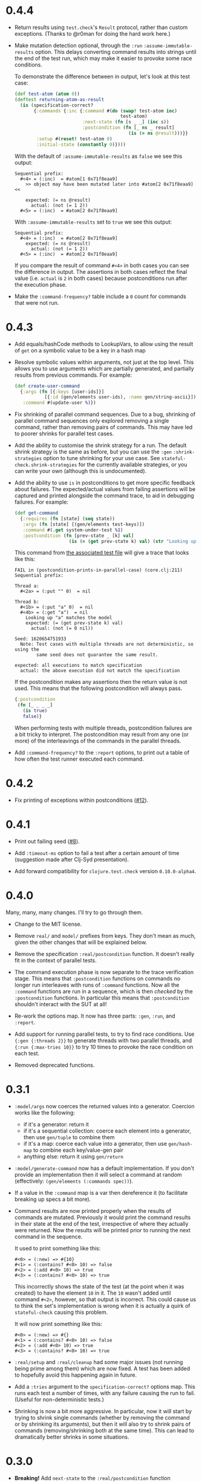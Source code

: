 * 0.4.4

- Return results using ~test.check~'s ~Result~ protocol, rather than custom exceptions. (Thanks to @r0man for doing the hard work here.)

- Make mutation detection optional, through the ~:run~ ~:assume-immutable-results~ option. This delays converting command results into strings until the end of the test run, which may make it easier to provoke some race conditions.

  To demonstrate the difference between in output, let's look at this test case:

  #+begin_src clojure
    (def test-atom (atom 0))
    (deftest returning-atom-as-result
      (is (specification-correct?
           {:commands {:inc {:command #(do (swap! test-atom inc)
                                           test-atom)
                             :next-state (fn [s _ _] (inc s))
                             :postcondition (fn [_ ns _ result]
                                              (is (= ns @result)))}}
            :setup #(reset! test-atom 0)
            :initial-state (constantly 0)})))
  #+end_src

  With the default of ~:assume-immutable-results~ as ~false~ we see this output:

  #+begin_example
    Sequential prefix:
      #<4> = (:inc)  = #atom[1 0x71f8eaa9]
        >> object may have been mutated later into #atom[2 0x71f8eaa9] <<

        expected: (= ns @result)
          actual: (not (= 1 2))
      #<5> = (:inc)  = #atom[2 0x71f8eaa9]
  #+end_example

  With ~:assume-immutable-results~ set to ~true~ we see this output:

  #+begin_example
    Sequential prefix:
      #<4> = (:inc)  = #atom[2 0x71f8eaa9]
        expected: (= ns @result)
          actual: (not (= 1 2))
      #<5> = (:inc)  = #atom[2 0x71f8eaa9]
  #+end_example

  If you compare the result of command ~#<4>~ in both cases you can see the difference in output. The assertions in both cases reflect the final value (i.e. ~actual~ is ~2~ in both cases) because postconditions run after the execution phase.

- Make the ~:command-frequency?~ table include a ~0~ count for commands that were not run.

* 0.4.3

- Add equals/hashCode methods to LookupVars, to allow using the result of ~get~ on a symbolic value to be a key in a hash map

- Resolve symbolic values within arguments, not just at the top level. This allows you to use arguments which are partially generated, and partially results from previous commands. For example:

  #+begin_src clojure
    (def create-user-command
      {:args (fn [{:keys [user-ids]}]
               [{:id (gen/elements user-ids), :name gen/string-ascii}])
       :command #(update-user %)})
  #+end_src

- Fix shrinking of parallel command sequences. Due to a bug, shrinking of parallel command sequences only explored removing a single command, rather than removing pairs of commands. This may have led to poorer shrinks for parallel test cases.

- Add the ability to customise the shrink strategy for a run. The default shrink strategy is the same as before, but you can use the ~:gen~ ~:shrink-strategies~ option to tune shrinking for your use case. See ~stateful-check.shrink-strategies~ for the currently available strategies, or you can write your own (although this is undocumented).

- Add the ability to use ~is~ in postconditions to get more specific feedback about failures. The expected/actual values from failing assertions will be captured and printed alongside the command trace, to aid in debugging failures. For example:

  #+begin_src clojure
    (def get-command
      {:requires (fn [state] (seq state))
       :args (fn [state] [(gen/elements test-keys)])
       :command #(.get system-under-test %1)
       :postcondition (fn [prev-state _ [k] val]
                        (is (= (get prev-state k) val) (str "Looking up " (pr-str k) " matches the model")))})
  #+end_src

  This command from [[file:test/stateful_check/postcondition_is_test.clj][the associated test file]] will give a trace that looks like this:

  #+begin_example
    FAIL in (postcondition-prints-in-parallel-case) (core.clj:211)
    Sequential prefix:

    Thread a:
      #<2a> = (:put "" 0)  = nil

    Thread b:
      #<1b> = (:put "a" 0)  = nil
      #<4b> = (:get "a")  = nil
        Looking up "a" matches the model
        expected: (= (get prev-state k) val)
          actual: (not (= 0 nil))

    Seed: 1620654751933
      Note: Test cases with multiple threads are not deterministic, so using the
            same seed does not guarantee the same result.

    expected: all executions to match specification
      actual: the above execution did not match the specification
  #+end_example

  If the postcondition makes any assertions then the return value is not used. This means that the following postcondition will always pass.

  #+begin_src clojure
    {:postcondition
     (fn [_ _ _ _]
       (is true)
       false)}
  #+end_src

  When performing tests with multiple threads, postcondition failures are a bit tricky to interpret. The postcondition may result from any one (or more) of the interleavings of the commands in the parallel threads.

- Add ~:command-frequency?~ to the ~:report~ options, to print out a table of how often the test runner executed each command.

* 0.4.2

- Fix printing of exceptions within postconditions ([[https://github.com/czan/stateful-check/issues/12][#12]]).

* 0.4.1

- Print out failing seed ([[https://github.com/czan/stateful-check/issues/8][#8]]).

- Add ~:timeout-ms~ option to fail a test after a certain amount of time (suggestion made after Clj-Syd presentation).

- Add forward compatibility for ~clojure.test.check~ version ~0.10.0-alpha4~.

* 0.4.0

Many, many, many changes. I'll try to go through them.

- Change to the MIT license.

- Remove ~real/~ and ~model/~ prefixes from keys. They don't mean as much, given the other changes that will be explained below.

- Remove the specification ~:real/postcondition~ function. It doesn't really fit in the context of parallel tests.

- The command execution phase is now separate to the trace verification stage. This means that ~:postcondition~ functions on commands no longer run interleaves with runs of ~:command~ functions. Now all the ~:command~ functions are run in a sequence, which is then /checked/ by the ~:postcondition~ functions. In particular this means that ~:postcondition~ shouldn't interact with the SUT at all!

- Re-work the options map. It now has three parts: ~:gen~, ~:run~, and ~:report~.

- Add support for running parallel tests, to try to find race conditions. Use ~{:gen {:threads 2}}~ to generate threads with two parallel threads, and ~{:run {:max-tries 10}}~ to try 10 times to provoke the race condition on each test.

- Removed deprecated functions.

* 0.3.1

- ~:model/args~ now coerces the returned values into a generator.
  Coercion works like the following:
  + if it's a generator: return it
  + if it's a sequential collection: coerce each element into a
    generator, then use ~gen/tuple~ to combine them
  + if it's a map: coerce each value into a generator, then use
    ~gen/hash-map~ to combine each key/value-gen pair
  + anything else: return it using ~gen/return~

- ~:model/generate-command~ now has a default implementation. If you
  don't provide an implementation then it will select a command at
  random (effectively: ~(gen/elements (:commands spec))~).

- If a value in the ~:command~ map is a var then dereference it (to
  facilitate breaking up specs a bit more).

- Command results are now printed properly when the results of
  commands are mutated. Previously it would print the command results
  in their state at the end of the test, irrespective of where they
  actually were returned. Now the results will be printed prior to
  running the next command in the sequence.

  It used to print something like this:
  #+BEGIN_EXAMPLE
    #<0> = (:new) => #{10}
    #<1> = (:contains? #<0> 10) => false
    #<2> = (:add #<0> 10) => true
    #<3> = (:contains? #<0> 10) => true
  #+END_EXAMPLE

  This incorrectly shows the state of the test (at the point when it
  was created) to have the element ~10~ in it. The ~10~ wasn't added
  until command ~#<2>~, however, so that output is incorrect. This
  could cause us to think the set's implementation is wrong when it is
  actually a quirk of ~stateful-check~ causing this problem.

  It will now print something like this:
  #+BEGIN_EXAMPLE
    #<0> = (:new) => #{}
    #<1> = (:contains? #<0> 10) => false
    #<2> = (:add #<0> 10) => true
    #<3> = (:contains? #<0> 10) => true
  #+END_EXAMPLE

- ~:real/setup~ and ~:real/cleanup~ had some major issues (not running
  being prime among them) which are now fixed. A test has been added
  to hopefully avoid this happening again in future.

- Add a ~:tries~ argument to the ~specification-correct?~ options map.
  This runs each test a number of times, with any failure causing the
  run to fail. (Useful for non-deterministic tests.)

- Shrinking is now a bit more aggressive. In particular, now it will
  start by trying to shrink single commands (whether by removing the
  command or by shrinking its arguments), but then it will also try to
  shrink pairs of commands (removing/shrinking both at the same time).
  This can lead to dramatically better shrinks in some situations.

* 0.3.0

- *Breaking!* Add ~next-state~ to the ~:real/postcondition~ function
  arguments in commands.

  Any command preconditions will need to be modified to take an extra
  argument.
  #+BEGIN_SRC clojure
    (fn [state args result]
      arbitrary-logic-for-postcondition)
    ;; needs to change to
    (fn [prev-state next-state args result]
      arbitrary-logic-for-postcondition)
  #+END_SRC

- *Breaking!* Change ~reality-matches-model?~ to be called
  ~reality-matches-model~ (it's not a predicate, so it shouldn't have
  a ~?~ in its name). This function is now deprecated, though, in
  favour of using ~deftest~ with our custom ~is~ form (see the next point).

- Add support for a custom test.check ~is~ form:
  #+BEGIN_SRC clojure
    (is (specification-correct? some-spec))
    (is (specification-correct? some-spec {:num-tests 1000, :max-size 10, :seed 123456789}))
  #+END_SRC

- Make the command generator use the same size for all commands.

- Rewrite the command verifier/runner to make it a whole lot cleaner
  (including breaking out extra namespaces).

- Upgrade to test.check 0.7.0.

- Tweak the format of ~print-test-results~.

* 0.2.0

- Add namespaces to some keys which didn't have them before
  - ~:generate-command~ is now ~:model/generate-command~
  - ~:setup~ is now ~:real/setup~
  - ~:cleanup~ is now ~:real/cleanup~

- Add some more keys to the top-level spec object:
  - ~:model/initial-state~, ~:real/initial-state~, ~:initial-state~
    for setting the initial state of the system
  - ~:real/postcondition~ on the top-level spec, to check for global
    invariants

- Make symbolic values implement ~ILookup~ (to work with ~get~)

- Clean up exception handling during command runs

* 0.1.0

Initial release.

